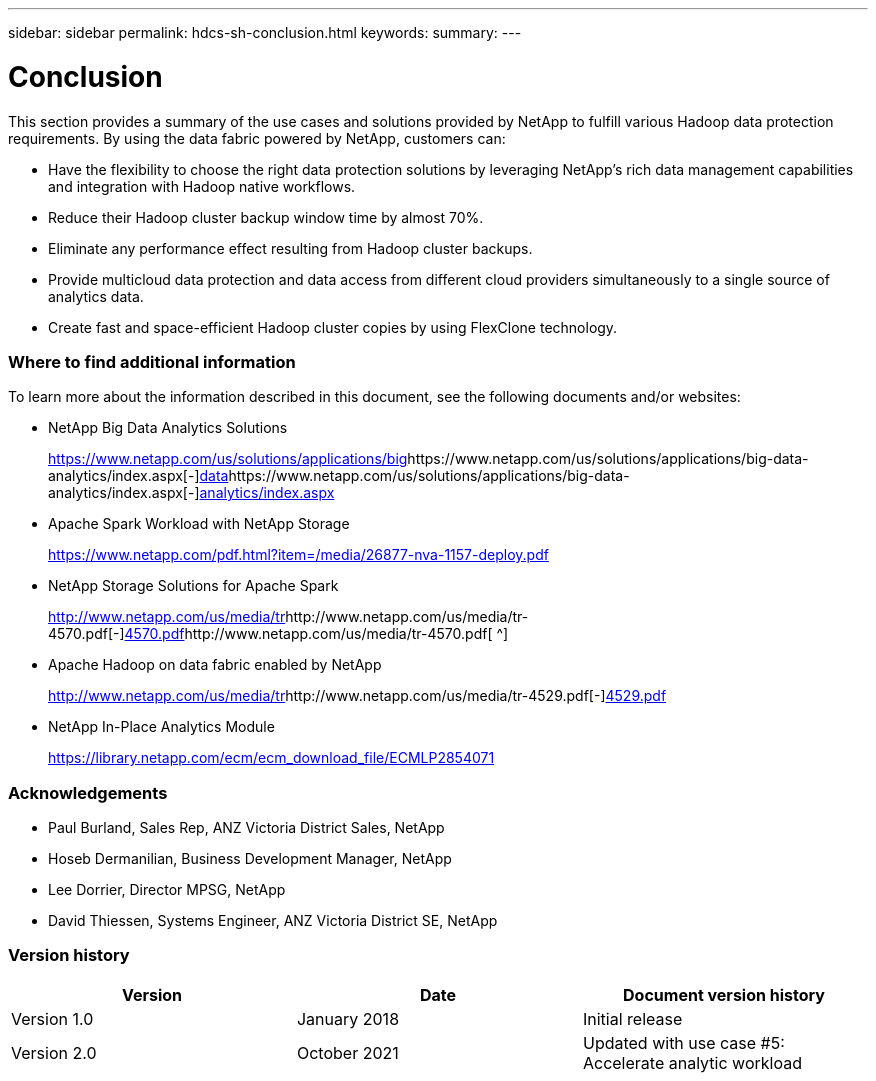 ---
sidebar: sidebar
permalink: hdcs-sh-conclusion.html
keywords:
summary:
---

= Conclusion
:hardbreaks:
:nofooter:
:icons: font
:linkattrs:
:imagesdir: ./media/

//
// This file was created with NDAC Version 2.0 (August 17, 2020)
//
// 2021-10-28 12:57:46.914153
//

[.lead]
This section provides a summary of the use cases and solutions provided by NetApp to fulfill various Hadoop data protection requirements. By using the data fabric powered by NetApp, customers can:

* Have the flexibility to choose the right data protection solutions by leveraging NetApp’s rich data management capabilities and integration with Hadoop native workflows.
* Reduce their Hadoop cluster backup window time by almost 70%.
* Eliminate any performance effect resulting from Hadoop cluster backups.
* Provide multicloud data protection and data access from different cloud providers simultaneously to a single source of analytics data.
* Create fast and space-efficient Hadoop cluster copies by using FlexClone technology.

=== Where to find additional information

To learn more about the information described in this document, see the following documents and/or websites: 

* NetApp Big Data Analytics Solutions
+
https://www.netapp.com/us/solutions/applications/big[https://www.netapp.com/us/solutions/applications/big^]https://www.netapp.com/us/solutions/applications/big-data-analytics/index.aspx[-^]https://www.netapp.com/us/solutions/applications/big-data-analytics/index.aspx[data^]https://www.netapp.com/us/solutions/applications/big-data-analytics/index.aspx[-^]https://www.netapp.com/us/solutions/applications/big-data-analytics/index.aspx[analytics/index.aspx^]

* Apache Spark Workload with NetApp Storage
+
https://www.netapp.com/pdf.html?item=/media/26877-nva-1157-deploy.pdf[https://www.netapp.com/pdf.html?item=/media/26877-nva-1157-deploy.pdf^]

* NetApp Storage Solutions for Apache Spark
+
http://www.netapp.com/us/media/tr[http://www.netapp.com/us/media/tr^]http://www.netapp.com/us/media/tr-4570.pdf[-^]http://www.netapp.com/us/media/tr-4570.pdf[4570.pdf^]http://www.netapp.com/us/media/tr-4570.pdf[ ^]

* Apache Hadoop on data fabric enabled by NetApp
+
http://www.netapp.com/us/media/tr[http://www.netapp.com/us/media/tr^]http://www.netapp.com/us/media/tr-4529.pdf[-^]http://www.netapp.com/us/media/tr-4529.pdf[4529.pdf^]

* NetApp In-Place Analytics Module
+
https://library.netapp.com/ecm/ecm_download_file/ECMLP2854071[https://library.netapp.com/ecm/ecm_download_file/ECMLP2854071^]

=== Acknowledgements

* Paul Burland, Sales Rep, ANZ Victoria District Sales, NetApp 
* Hoseb Dermanilian, Business Development Manager, NetApp 
* Lee Dorrier, Director MPSG, NetApp 
* David Thiessen, Systems Engineer, ANZ Victoria District SE, NetApp

=== Version history

|===
|Version |Date |Document version history

|Version 1.0
|January 2018
|Initial release
|Version 2.0
|October 2021
|Updated with use case #5: Accelerate analytic workload 
|===
